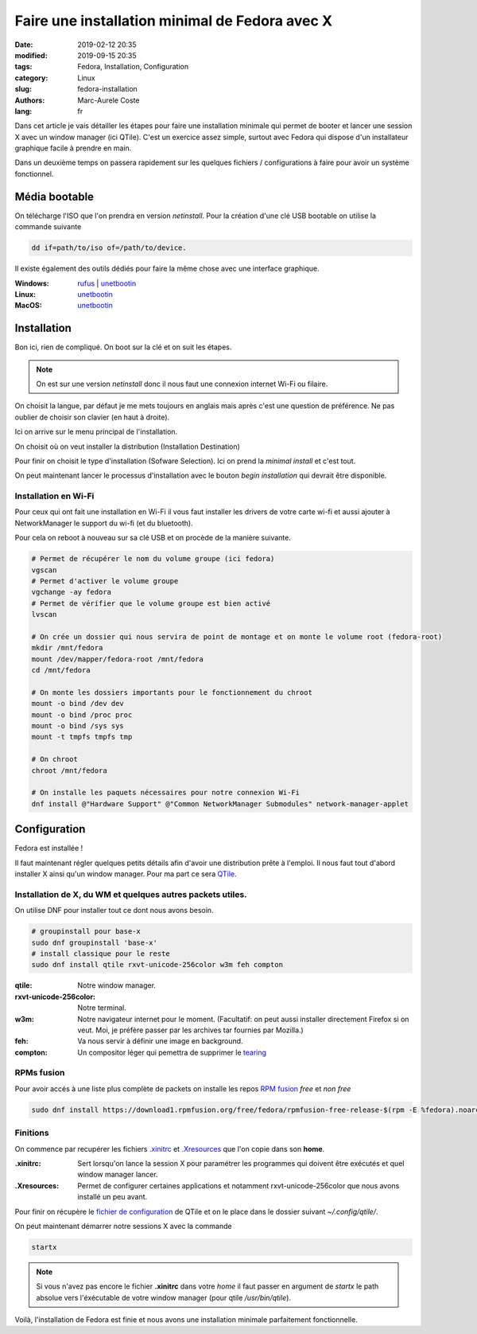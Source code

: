 Faire une installation minimal de Fedora avec X
###############################################

:date: 2019-02-12 20:35
:modified: 2019-09-15 20:35
:tags: Fedora, Installation, Configuration
:category: Linux
:slug: fedora-installation
:authors: Marc-Aurele Coste
:lang: fr

.. _tearing: https://en.wikipedia.org/wiki/Screen_tearing
.. _QTile: http://www.qtile.org/
.. _QTile Config: https://gist.github.com/MarcAureleCoste/02c18d3bad74c85b5bcd3e415f2e01a9



Dans cet article je vais détailler les étapes pour faire une installation minimale qui permet de booter et lancer une session X avec un window manager (ici QTile).
C'est un exercice assez simple, surtout avec Fedora qui dispose d'un installateur graphique facile à prendre en main.

Dans un deuxième temps on passera rapidement sur les quelques fichiers / configurations à faire pour avoir un système fonctionnel.

Média bootable
==============

On télécharge l'ISO que l'on prendra en version *netinstall*. Pour la création d'une clé USB bootable on utilise la commande suivante

.. code-block:: sh

    dd if=path/to/iso of=/path/to/device.

Il existe également des outils dédiés pour faire la même chose avec une interface graphique.

:Windows:
    `rufus <https://rufus.ie/>`_ | `unetbootin <https://unetbootin.github.io/>`_
:Linux:
    `unetbootin <https://unetbootin.github.io/>`_
:MacOS:
    `unetbootin <https://unetbootin.github.io/>`_

Installation
============

Bon ici, rien de compliqué. On boot sur la clé et on suit les étapes.

.. note:: On est sur une version *netinstall* donc il nous faut une connexion internet Wi-Fi ou filaire.

.. image:: {static}/static/images/fedora_installation/choose_language.png
    :alt: choose language screen
    :align: center
    :class: responsive-images

On choisit la langue, par défaut je me mets toujours en anglais mais après c'est une question de préférence. Ne pas oublier de choisir son clavier (en haut à droite).

Ici on arrive sur le menu principal de l'installation.

.. image:: {static}/static/images/fedora_installation/main.png
    :alt: main screen
    :align: center
    :class: responsive-images

On choisit où on veut installer la distribution (Installation Destination)

.. image:: {static}/static/images/fedora_installation/select_drive.png
    :alt: select installation destination screen
    :align: center
    :class: responsive-images

Pour finir on choisit le type d'installation (Sofware Selection). Ici on prend la *minimal install* et c'est tout.

.. image:: {static}/static/images/fedora_installation/software_selection.png
    :alt: select software screen
    :align: center
    :class: responsive-images

On peut maintenant lancer le processus d'installation avec le bouton *begin installation* qui devrait être disponible.

Installation en Wi-Fi
---------------------

Pour ceux qui ont fait une installation en Wi-Fi il vous faut installer les drivers de votre carte wi-fi et aussi ajouter à NetworkManager le support du wi-fi (et du bluetooth).

Pour cela on reboot à nouveau sur sa clé USB et on procède de la manière suivante.

.. code-block:: sh

    # Permet de récupérer le nom du volume groupe (ici fedora)
    vgscan
    # Permet d'activer le volume groupe
    vgchange -ay fedora
    # Permet de vérifier que le volume groupe est bien activé
    lvscan

    # On crée un dossier qui nous servira de point de montage et on monte le volume root (fedora-root)
    mkdir /mnt/fedora
    mount /dev/mapper/fedora-root /mnt/fedora
    cd /mnt/fedora

    # On monte les dossiers importants pour le fonctionnement du chroot
    mount -o bind /dev dev
    mount -o bind /proc proc
    mount -o bind /sys sys
    mount -t tmpfs tmpfs tmp

    # On chroot
    chroot /mnt/fedora

    # On installe les paquets nécessaires pour notre connexion Wi-Fi
    dnf install @"Hardware Support" @"Common NetworkManager Submodules" network-manager-applet

Configuration
=============

Fedora est installée !

Il faut maintenant régler quelques petits détails afin d'avoir une distribution prête à l'emploi. Il nous faut tout d'abord installer X ainsi qu'un window manager. Pour ma part ce sera QTile_.

Installation de X, du WM et quelques autres packets utiles.
-----------------------------------------------------------

On utilise DNF pour installer tout ce dont nous avons besoin.

.. code-block:: sh

    # groupinstall pour base-x
    sudo dnf groupinstall 'base-x'
    # install classique pour le reste
    sudo dnf install qtile rxvt-unicode-256color w3m feh compton

:qtile:
    Notre window manager.
:rxvt-unicode-256color:
    Notre terminal.
:w3m:
    Notre navigateur internet pour le moment. (Facultatif: on peut aussi installer directement Firefox si on veut. Moi, je préfère passer par les archives tar fournies par Mozilla.)
:feh:
    Va nous servir à définir une image en background.
:compton:
    Un compositor léger qui pemettra de supprimer le tearing_

RPMs fusion
-----------

Pour avoir accés à une liste plus complète de packets on installe les repos `RPM fusion <https://rpmfusion.org/>`_ *free* et *non free*

.. code-block:: sh

    sudo dnf install https://download1.rpmfusion.org/free/fedora/rpmfusion-free-release-$(rpm -E %fedora).noarch.rpm https://download1.rpmfusion.org/nonfree/fedora/rpmfusion-nonfree-release-$(rpm -E %fedora).noarch.rpm

Finitions
---------

On commence par recupérer les fichiers `.xinitrc <https://gist.github.com/MarcAureleCoste/62094177c8f1c0239077b8cc541b427a>`_ et `.Xresources <https://gist.github.com/MarcAureleCoste/2472133ba1ddcb3406dc972fe291a5f1>`_ que l'on copie dans son **home**.

:.xinitrc:
    Sert lorsqu'on lance la session X pour paramétrer les programmes qui doivent être exécutés et quel window manager lancer.
:.Xresources:
    Permet de configurer certaines applications et notamment rxvt-unicode-256color que nous avons installé un peu avant.

Pour finir on récupère le `fichier de configuration <https://gist.github.com/MarcAureleCoste/02c18d3bad74c85b5bcd3e415f2e01a9>`_ de QTile et on le place dans le dossier suivant *~/.config/qtile/*.

On peut maintenant démarrer notre sessions X avec la commande

.. code-block:: sh

    startx

.. note:: Si vous n'avez pas encore le fichier **.xinitrc** dans votre *home* il faut passer en argument de *startx* le path absolue vers l'éxécutable de votre window manager (pour qtile */usr/bin/qtile*).

Voilà, l'installation de Fedora est finie et nous avons une installation minimale parfaitement fonctionnelle.
